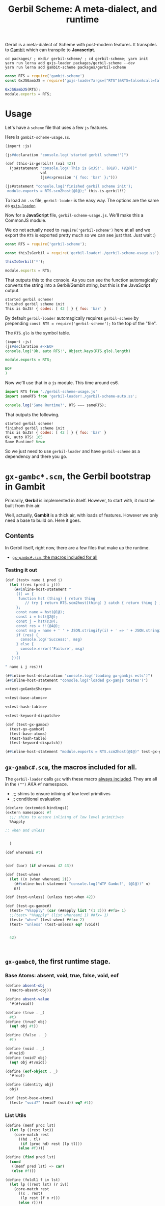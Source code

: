 #+TITLE: Gerbil Scheme: A meta-dialect, and runtime

Gerbil is a meta-dialect of Scheme with post-modern features. It transpiles to
[[file:gambit-scheme.org][Gambit]] which can transpile to *Javascript*.

#+begin_src shell
cd packages/ ; mkdir gerbil-scheme/ ; cd gerbil-scheme; yarn init
yarn run lerna add gxjs-loader packages/gerbil-scheme --dev
yarn run lerna add gambit-scheme packages/gerbil-scheme
#+end_src

#+begin_src javascript :tangle ../packages/gerbil-scheme/index.js
const RTS = require('gambit-scheme')
const GxJSGambJS = require('gxjs-loader?args=["RTS"]&RTS=false&call=false&exports!./gxjs-gambjs.scm');

GxJSGambJS(RTS);
module.exports = RTS;

#+end_src

* Usage
:PROPERTIES:
:CUSTOM_ID: GerbilUsage
:END:

Let's have a ~scheme~ file that uses a few ~js~ features.

Here is ~gambit-scheme-usage.ss~.

#+begin_src scheme :tangle ../packages/gxjs-tests/gerbil-scheme-usage.ss
(import :js)

(js#declaration "console.log('started gerbil scheme!')")

(def (this-is-gerbil!! (val 42))
  (js#statement "console.log('This is GxJS!', (@1@), (@2@))"
                val
                (js#expression "{ foo: 'bar' };")))

(js#statement "console.log('finished gerbil scheme init');
 module.exports = RTS.scm2host(@1@);" this-is-gerbil!!)
#+end_src


To load an ~.ss~ file, ~gerbil-loader~ is the easy way. The options are the same
as [[https://www.npmjs.com/package/gxjs-loader][~gxjs-loader~]].


Now for a *JavaScript* file, ~gerbil-scheme-usage.js~. We'll make this a
CommonJS module.

We do not actually need to ~require('gerbil-scheme')~ here at all and we export
the ~RTS~ is exported pretty much so we can see just that. Just wait :)

#+begin_src javascript :tangle ../packages/gxjs-tests/gerbil-scheme-usage.js
const RTS = require('gerbil-scheme');

const thisIsGerbil = require('gerbil-loader!./gerbil-scheme-usage.ss');

thisIsGerbil('*');

module.exports = RTS;
#+end_src

That outputs this to the console. As you can see the function automagically
converts the string into a Gerbil/Gambit string, but this is the JavaScript
output.

#+begin_src javascript
started gerbil scheme!
finished gerbil scheme init
This is GxJS! { codes: [ 42 ] } { foo: 'bar' }
#+end_src


By default ~gerbil-loader~ automagically requires ~gerbil-scheme~ by prepending ~const RTS = require('gerbil-scheme');~ to the top of the "file".

The ~RTS.glo~ is the symbol table.

#+begin_src scheme :tangle ../packages/gxjs-tests/gerbil-scheme-auto.ss
(import :js)
(js#declaration #<<EOF
console.log('Ok, auto RTS!', Object.keys(RTS.glo).length)

module.exports = RTS;

EOF
)
#+end_src

Now we'll use that in a ~js~ module. This time around es6.


#+begin_src javascript :tangle ../packages/gxjs-tests/gerbil-scheme-auto.js
import RTS from './gerbil-scheme-usage.js'
import sameRTS from 'gerbil-loader!./gerbil-scheme-auto.ss';

console.log('Same Runtime?', RTS === sameRTS);

#+end_src

That outputs the following.

#+begin_src javascript
started gerbil scheme!
finished gerbil scheme init
This is GxJS! { codes: [ 42 ] } { foo: 'bar' }
Ok, auto RTS! 165
Same Runtime? true
#+end_src

So we just need to use ~gerbil-loader~ and have ~gerbil-scheme~ as a dependency
and there you go.


* ~gx-gambc*.scm~, the *Gerbil* bootstrap in *Gambit*

Primarily, *Gerbil* is implemented in itself. However, to start with, it must be
built from thin air.

Well, actually, *Gambit* is a thick air, with loads of features. However we only
need a base to build on. Here it goes.

** Contents

In Gerbil itself, right now, there are a few files that make up the runtime.

 - [[#gxGambcSharp][~gx-gambc#.scm~, the macros included for all]]

*** Testing it out
#+begin_src scheme :tangle ../packages/gxjs-tests/test-gx-gambc.ss :noweb yes
(def (test> name i pred j)
  (let ((res (pred i j)))
    (##inline-host-statement "
     (() => {
      function hst (thing) { return thing
         // try { return RTS.scm2host(thing) } catch { return thing } ;
     };
     const name = hst(@1@);
     const i = hst(@2@);
     const j = hst(@3@);
     const res = !!(@4@);
     const msg = name + ' ' + JSON.stringify(i) + ' => ' + JSON.stringify(j);
     if (res) {
       console.log('Success:', msg)
     } else {
       console.error('Failure', msg)
     }
   })()

" name i j res)))

(##inline-host-declaration "console.log('loading gx-gambjs ests')")
(##inline-host-statement "console.log('loaded gx-gamjs testes')")

<<test-gxGambcSharp>>

<<test-base-atoms>>

<<test-hash-table>>

<<test-keyword-dispatch>>

(def (test-gx-gambc)
  (test-gx-gambc#)
  (test-base-atoms)
  (test-hash-table)
  (test-keyword-dispatch))

(##inline-host-statement "module.exports = RTS.scm2host(@1@)" test-gx-gambc)
#+end_src

** ~gx-gambc#.scm~, the macros included for all.
:PROPERTIES:
:CUSTOM_ID: gxGambcSharp
:END:

The ~gerbil-loader~ calls ~gsc~ with these macro [[file:gerbil-loader.org::#GxGsc][always included]]. They are all
in the ~("")~ AKA ~#f~ namespace.

- ;;; shims to ensure inlining of low level primitives
- ;; conditional evaluation


#+begin_src scheme :noweb-ref test-gxGambcSharp
(declare (extended-bindings))
(extern namespace: #f
  ;;; shims to ensure inlining of low level primitives
  %%apply

;; when and unless


  )

(def whereami #t)


(def (bar) (if whereami 42 43))

(def (test-when)
  (let ((n (when whereami 2)))
    (##inline-host-statement "console.log('WTF Gambc?', (@1@))" n)
    n))

(def (test-unless) (unless test-when 42))

(def (test-gx-gambc#)
  (test> "%%apply" (car (##apply list '(1 2))) ##fx= 1)
  ;;(test> "%%apply" (list whereami 1) ##fx= 1)
  (test> "when" (test-when) ##fx= 2)
  (test> "unless" (test-unless) eq? (void))


  42)



#+end_src


** ~gx-gambc0~, the first runtime stage.

*** Base Atoms: absent, void, true, false, void, eof

#+begin_src scheme :noweb-ref base-atoms
(define absent-obj
  (macro-absent-obj))

(define absent-value
  '#(#!void))

(define (true . _)
  #t)
(define (true? obj)
  (eq? obj #t))

(define (false . _)
  #f)

(define (void . _)
  #!void)
(define (void? obj)
  (eq? obj #!void))

(define (eof-object . _)
  '#!eof)

(define (identity obj)
  obj)
#+end_src

#+begin_src scheme :noweb-ref test-base-atoms
(def (test-base-atoms)
  (test> "void?" (void? (void)) eq? #t))
#+end_src

*** List Utils

#+begin_src scheme :noweb-ref list-utils
(define (memf proc lst)
  (let lp ((rest lst))
    (core-match rest
      ((hd . tl)
       (if (proc hd) rest (lp tl)))
      (else #f))))

(define (find pred lst)
  (cond
   ((memf pred lst) => car)
   (else #f)))

(define (foldl1 f iv lst)
  (let lp ((rest lst) (r iv))
    (core-match rest
      ((x . rest)
       (lp rest (f x r)))
      (else r))))
#+end_src
*** Hash to burn, ~hash-table~'s to roll.



Hash tables are a big one.

#+begin_src scheme :noweb-ref test-hash-table

(def (ok-hash!)
  (let ((eq-ht (make-hash-table-eq)))
    (hash-table? eq-ht))
  )

(def (test-hash-table)
  (let ((eq-ht (make-hash-table-eq)))
    (##inline-host-statement "console.log('testing hash tables', (@1@))" (ok-hash!))
    (test> "hash-table?" (hash-table? eq-ht) eq? #t)))


#+end_src

#+begin_src scheme :noweb-ref hash-tables
(define make-hash-table make-table)
(define (make-hash-table-eq . args)
  (apply make-table test: eq? args))
(define (make-hash-table-eqv . args)
  (apply make-table test: eqv? args))

(define list->hash-table list->table)
(define (list->hash-table-eq lst . args)
  (apply list->table lst test: eq? args))
(define (list->hash-table-eqv lst . args)
  (apply list->table lst test: eqv? args))

(define hash?
  table?)
(define hash-table?
  table?)

(define hash-length
  table-length)
(define hash-ref
  table-ref)
(define (hash-get ht k)
  (table-ref ht k #f))
(define (hash-put! ht k v)
  (table-set! ht k v))
(define (hash-update! ht k update #!optional (default #!void))
  (let ((value (hash-ref ht k default)))
    (hash-put! ht k (update value))))

(define (hash-remove! ht k)
  (table-set! ht k))

(define hash->list
  table->list)

(define (hash->plist ht)
  (hash-fold cons* '() ht))

(define (plist->hash-table plst #!optional (ht (make-hash-table)))
  (let lp ((rest plst))
    (core-match rest
      ((k v . rest)
       (hash-put! ht k v)
       (lp rest))
      (() ht))))

(define (plist->hash-table-eq plst)
  (plist->hash-table plst (make-hash-table-eq)))
(define (plist->hash-table-eqv plst)
  (plist->hash-table plst (make-hash-table-eqv)))

(define (hash-key? ht k)
  (not (eq? (hash-ref ht k absent-value) absent-value)))

(define hash-for-each
  table-for-each)

(define (hash-map fun ht)
  (hash-fold
   (lambda (k v r) (cons (fun k v) r))
   '() ht))

(define (hash-fold fun iv ht)
  (let ((ret iv))
    (hash-for-each
     (lambda (k v) (set! ret (fun k v ret)))
     ht)
    ret))

(define hash-find
  table-search)

(define (hash-keys ht)
  (hash-map (lambda (k v) k) ht))

(define (hash-values ht)
  (hash-map (lambda (k v) v) ht))

(define (hash-copy hd . rest)
  (let ((hd (table-copy hd)))
    (if (null? rest) hd
        (apply hash-copy! hd rest))))

(define (hash-copy! hd . rest)
  (for-each (lambda (r) (table-merge! hd r)) rest)
  hd)

(define (hash-merge hd . rest)
  (foldl (lambda (tab r) (table-merge r tab))
         hd rest))

(define (hash-merge! hd . rest)
  (foldl (lambda (tab r) (table-merge! r tab))
         hd rest))

(define (hash-clear! ht #!optional (size 0))
  (let ((gcht (%%vector-ref ht 5)))
    (if (not (fixnum? gcht))
      (%%vector-set! ht 5 size))))

#+end_src


*** ~keyword-dispatch~, almost the whole point

We are trying to keep things very minimal (before we write a code walker/tree
shaker/custom linker) as we do not want to require a load of ~kb~'s just to
start.

But I really like *Gerbil*'s ~def~ form, and the keywords that go with it.

To make it happen there's a function. If passed a table of keywords it only
dispatches on those. Otherwise it does them all.

#+begin_src scheme test-kw-false

#+end_src

#+begin_src scheme :noweb-ref test-keyword-dispatch
(def (test-keyword-dispatch)
  (def (kwfn table . args)
    (test> "kw hash?" (hash-table? table) eq? #t)
    (test> "kw args" (car args) ##fx= 42)
    (hash-ref table dispatch:))
  (let ((kw (keyword-dispatch #f kwfn dispatch: 'yup 42 1 2 3)))
    (test> "dispatch" kw eq? 'yup)))
#+end_src

#+begin_src scheme :noweb-ref keyword-dispatch
;; kwt: #f or a vector as a perfect hash-table for expected keywords
(define (keyword-dispatch kwt K . all-args)
  (when kwt
    (unless (vector? kwt)
      (##raise-type-exception 1 'vector 'keyword-dispatch
                              (cons* kwt K all-args))))
  (unless (procedure? K)
    (##raise-type-exception 2 'procedure 'keyword-dispatch
                            (cons* kwt K all-args)))
  (let ((keys (make-hash-table-eq hash: keyword-hash)))
    (let lp ((rest all-args) (args #f) (tail #f))
      (core-match rest
        ((hd . hd-rest)
         (cond
          ((keyword? hd)
           (core-match hd-rest
             ((val . rest)
              (when kwt
                (let ((pos (%%fxmodulo (keyword-hash hd) (%%vector-length kwt))))
                  (unless (eq? hd (%%vector-ref kwt pos))
                    (error "Unexpected keyword argument" K hd))))
              (when (hash-key? keys hd)
                (error "Duplicate keyword argument" K hd))
              (hash-put! keys hd val)
              (lp rest args tail))))
          ((eq? hd #!key)               ; keyword escape
           (core-match hd-rest
             ((val . rest)
              (if args
                (begin
                  (%%set-cdr! tail hd-rest)
                  (lp rest args hd-rest))
                (lp rest hd-rest hd-rest)))))
          ((eq? hd #!rest)              ; end keyword processing
           (if args
             (begin
               (%%set-cdr! tail hd-rest)
               (%%apply K (cons keys args)))
             (%%apply K (cons keys hd-rest))))
          (else                         ; plain argument
           (if args
             (begin
               (%%set-cdr! tail rest)
               (lp hd-rest args rest))
             (lp hd-rest rest rest)))))
        (else
         (if args
           (begin
             (%%set-cdr! tail '())
             (%%apply K (cons keys args)))
           (K keys)))))))

#+end_src

** /File/ ~gxjs-gambjs.scm~


#+begin_src scheme :tangle ../packages/gerbil-scheme/gxjs-gambjs.scm :noweb yes
;;; -*- Gerbil -*-
;;; (C) me at drewc.ca
;;; (C) vyzo at hackzen.org

;;; Gerbil stage0 -- Gambit-JS host runtime

(##namespace (""))
;;(include "gx-gambc#.scm")

(declare
  (block)
  (standard-bindings)
  (extended-bindings))

<<base-atoms>>

<<list-utils>>

<<hash-tables>>

<<keyword-dispatch>>

;;(##inline-host-statement "console.log('gambjs-runtime')")
#+end_src



* /File/ ~webpack.config.js~

#+begin_src javascript :tangle "../packages/gerbil-scheme/webpack.config.js"
const TerserPlugin = require("terser-webpack-plugin");
const path = require('path');

module.exports = {
  // mode: 'development',
  mode: 'production',
  entry: { 'gerbil-scheme': './index.js' },
  output: {
    path: path.resolve(__dirname, './dist'),
    filename: '[name].js',
    library: 'gerbilScheme',
    libraryTarget: 'umd',
    globalObject: 'this'
  },
  externals: {
    'gambit-scheme': { commonjs2: 'gambit-scheme',commonjs: 'gambit-scheme' }
  },
  devServer: {
    contentBase: './dist',
    port: 8484
  },
  optimization: {
    minimize: true,
    minimizer: [new TerserPlugin({})],
  },
   module: {
     rules: [
       {
         test: /\.js$/,
         exclude: /(node_modules|bower_components)/,
         use: {
           loader: 'babel-loader',
           options: {
             comments: false,
             presets: ['@babel/preset-env', 'minify'],
             //plugins: [["minify-mangle-names", { topLevel: true } ]]
         }
        }
       }
    ]
   },
};
#+end_src
